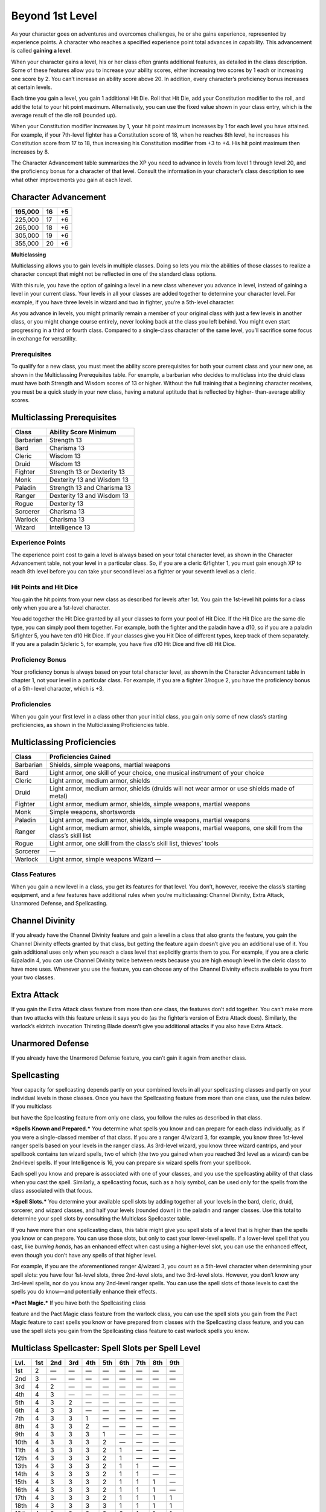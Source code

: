 Beyond 1st Level
================

As your character goes on adventures and overcomes challenges, he or she
gains experience, represented by experience points. A character who
reaches a specified experience point total advances in capability. This
advancement is called **gaining a level**.

When your character gains a level, his or her class often grants
additional features, as detailed in the class description. Some of these
features allow you to increase your ability scores, either increasing
two scores by 1 each or increasing one score by 2. You can’t increase an
ability score above 20. In addition, every character’s proficiency bonus
increases at certain levels.

Each time you gain a level, you gain 1 additional Hit Die. Roll that Hit
Die, add your Constitution modifier to the roll, and add the total to
your hit point maximum. Alternatively, you can use the fixed value shown
in your class entry, which is the average result of the die roll
(rounded up).

When your Constitution modifier increases by 1, your hit point maximum
increases by 1 for each level you have attained. For example, if your
7th-­level fighter has a Constitution score of 18, when he reaches 8th
level, he increases his Constitution score from 17 to 18, thus
increasing his Constitution modifier from +3 to +4. His hit point
maximum then increases by 8.

The Character Advancement table summarizes the XP you need to advance in
levels from level 1 through level 20, and the proficiency bonus for a
character of that level. Consult the information in your character’s
class description to see what other improvements you gain at each level.

Character Advancement
^^^^^^^^^^^^^^^^^^^^^

+--------------+---------+------+
| 195,000      | 16      | +5   |
+==============+=========+======+
| 225,000      | 17      | +6   |
+--------------+---------+------+
| 265,000      | 18      | +6   |
+--------------+---------+------+
| 305,000      | 19      | +6   |
+--------------+---------+------+
| 355,000      | 20      | +6   |
+--------------+---------+------+

**Multiclassing**

Multiclassing allows you to gain levels in multiple classes. Doing so
lets you mix the abilities of those classes to realize a character
concept that might not be reflected in one of the standard class
options.

With this rule, you have the option of gaining a level in a new class
whenever you advance in level, instead of gaining a level in your
current class. Your levels in all your classes are added together to
determine your character level. For example, if you have three levels in
wizard and two in fighter, you’re a 5th-­level character.

As you advance in levels, you might primarily remain a member of your
original class with just a few levels in another class, or you might
change course entirely, never looking back at the class you left behind.
You might even start progressing in a third or fourth class. Compared to
a single-­class character of the same level, you’ll sacrifice some focus
in exchange for versatility.

Prerequisites
~~~~~~~~~~~~~

To qualify for a new class, you must meet the ability score
prerequisites for both your current class and your new one, as shown in
the Multiclassing Prerequisites table. For example, a barbarian who
decides to multiclass into the druid class must have both Strength and
Wisdom scores of 13 or higher. Without the full training that a
beginning character receives, you must be a quick study in your new
class, having a natural aptitude that is reflected by higher-­
than-­average ability scores.

Multiclassing Prerequisites
^^^^^^^^^^^^^^^^^^^^^^^^^^^

+----------------+----------------------------------+
| **Class**      | **Ability Score Minimum**        |
+================+==================================+
| Barbarian      | Strength 13                      |
+----------------+----------------------------------+
| Bard           | Charisma 13                      |
+----------------+----------------------------------+
| Cleric         | Wisdom 13                        |
+----------------+----------------------------------+
| Druid          | Wisdom 13                        |
+----------------+----------------------------------+
| Fighter        | Strength 13 or Dexterity 13      |
+----------------+----------------------------------+
| Monk           | Dexterity 13 and Wisdom 13       |
+----------------+----------------------------------+
| Paladin        | Strength 13 and Charisma 13      |
+----------------+----------------------------------+
| Ranger         | Dexterity 13 and Wisdom 13       |
+----------------+----------------------------------+
| Rogue          | Dexterity 13                     |
+----------------+----------------------------------+
| Sorcerer       | Charisma 13                      |
+----------------+----------------------------------+
| Warlock        | Charisma 13                      |
+----------------+----------------------------------+
| Wizard         | Intelligence 13                  |
+----------------+----------------------------------+

Experience Points
~~~~~~~~~~~~~~~~~

The experience point cost to gain a level is always based on your total
character level, as shown in the Character Advancement table, not your
level in a particular class. So, if you are a cleric 6/fighter 1, you
must gain enough XP to reach 8th level before you can take your second
level as a fighter or your seventh level as a cleric.

Hit Points and Hit Dice
~~~~~~~~~~~~~~~~~~~~~~~

You gain the hit points from your new class as described for levels
after 1st. You gain the 1st-­level hit points for a class only when you
are a 1st-­level character.

You add together the Hit Dice granted by all your classes to form your
pool of Hit Dice. If the Hit Dice are the same die type, you can simply
pool them together. For example, both the fighter and the paladin have a
d10, so if you are a paladin 5/fighter 5, you have ten d10 Hit Dice. If
your classes give you Hit Dice of different types, keep track of them
separately. If you are a paladin 5/cleric 5, for example, you have five
d10 Hit Dice and five d8 Hit Dice.

Proficiency Bonus
~~~~~~~~~~~~~~~~~

Your proficiency bonus is always based on your total character level, as
shown in the Character Advancement table in chapter 1, not your level in
a particular class. For example, if you are a fighter 3/rogue 2, you
have the proficiency bonus of a 5th-­ level character, which is +3.

Proficiencies
~~~~~~~~~~~~~

When you gain your first level in a class other than your initial class,
you gain only some of new class’s starting proficiencies, as shown in
the Multiclassing Proficiencies table.

Multiclassing Proficiencies
^^^^^^^^^^^^^^^^^^^^^^^^^^^

+------------------+--------------------------------------------------------------------------------------------------------------+
|    **Class**     | **Proficiencies Gained**                                                                                     |
+==================+==============================================================================================================+
| Barbarian        | Shields, simple weapons, martial weapons                                                                     |
+------------------+--------------------------------------------------------------------------------------------------------------+
| Bard             | Light armor, one skill of your choice, one musical instrument of your choice                                 |
+------------------+--------------------------------------------------------------------------------------------------------------+
| Cleric           | Light armor, medium armor, shields                                                                           |
+------------------+--------------------------------------------------------------------------------------------------------------+
| Druid            | Light armor, medium armor, shields (druids will not wear armor or use shields made of metal)                 |
+------------------+--------------------------------------------------------------------------------------------------------------+
| Fighter          | Light armor, medium armor, shields, simple weapons, martial weapons                                          |
+------------------+--------------------------------------------------------------------------------------------------------------+
| Monk             | Simple weapons, shortswords                                                                                  |
+------------------+--------------------------------------------------------------------------------------------------------------+
| Paladin          | Light armor, medium armor, shields, simple weapons, martial weapons                                          |
+------------------+--------------------------------------------------------------------------------------------------------------+
| Ranger           | Light armor, medium armor, shields, simple weapons, martial weapons, one skill from the class’s skill list   |
+------------------+--------------------------------------------------------------------------------------------------------------+
| Rogue            | Light armor, one skill from the class’s skill list, thieves’ tools                                           |
+------------------+--------------------------------------------------------------------------------------------------------------+
| Sorcerer         | —                                                                                                            |
+------------------+--------------------------------------------------------------------------------------------------------------+
| Warlock          | Light armor, simple weapons Wizard —                                                                         |
+------------------+--------------------------------------------------------------------------------------------------------------+

Class Features
~~~~~~~~~~~~~~

When you gain a new level in a class, you get its features for that
level. You don’t, however, receive the class’s starting equipment, and a
few features have additional rules when you’re multiclassing: Channel
Divinity, Extra Attack, Unarmored Defense, and Spellcasting.

Channel Divinity
^^^^^^^^^^^^^^^^

If you already have the Channel Divinity feature and gain a level in a
class that also grants the feature, you gain the Channel Divinity
effects granted by that class, but getting the feature again doesn’t
give you an additional use of it. You gain additional uses only when you
reach a class level that explicitly grants them to you. For example, if
you are a cleric 6/paladin 4, you can use Channel Divinity twice between
rests because you are high enough level in the cleric class to have more
uses. Whenever you use the feature, you can choose any of the Channel
Divinity effects available to you from your two classes.

Extra Attack
^^^^^^^^^^^^

If you gain the Extra Attack class feature from more than one class, the
features don’t add together. You can’t make more than two attacks with
this feature unless it says you do (as the fighter’s version of Extra
Attack does). Similarly, the warlock’s eldritch invocation Thirsting
Blade doesn’t give you additional attacks if you also have Extra Attack.

Unarmored Defense
^^^^^^^^^^^^^^^^^

If you already have the Unarmored Defense feature, you can’t gain it
again from another class.

Spellcasting
^^^^^^^^^^^^

Your capacity for spellcasting depends partly on your combined levels in
all your spellcasting classes and partly on your individual levels in
those classes. Once you have the Spellcasting feature from more than one
class, use the rules below. If you multiclass

but have the Spellcasting feature from only one class, you follow the
rules as described in that class.

***Spells Known and Prepared.*** You determine what spells you know and
can prepare for each class individually, as if you were a
single-­classed member of that class. If you are a ranger 4/wizard 3,
for example, you know three 1st-­level ranger spells based on your
levels in the ranger class. As 3rd-­level wizard, you know three wizard
cantrips, and your spellbook contains ten wizard spells, two of which
(the two you gained when you reached 3rd level as a wizard) can be
2nd-­level spells. If your Intelligence is 16, you can prepare six
wizard spells from your spellbook.

Each spell you know and prepare is associated with one of your classes,
and you use the spellcasting ability of that class when you cast the
spell. Similarly, a spellcasting focus, such as a holy symbol, can be
used only for the spells from the class associated with that focus.

***Spell Slots.*** You determine your available spell slots by adding
together all your levels in the bard, cleric, druid, sorcerer, and
wizard classes, and half your levels (rounded down) in the paladin and
ranger classes. Use this total to determine your spell slots by
consulting the Multiclass Spellcaster table.

If you have more than one spellcasting class, this table might give you
spell slots of a level that is higher than the spells you know or can
prepare. You can use those slots, but only to cast your lower-­level
spells. If a lower-­level spell that you cast, like *burning hands*, has
an enhanced effect when cast using a higher-­level slot, you can use the
enhanced effect, even though you don’t have any spells of that higher
level.

For example, if you are the aforementioned ranger 4/wizard 3, you count
as a 5th-­level character when determining your spell slots: you have
four 1st-­level slots, three 2nd-­level slots, and two 3rd-­level slots.
However, you don’t know any 3rd-­level spells, nor do you know any
2nd-­level ranger spells. You can use the spell slots of those levels to
cast the spells you do know—and potentially enhance their effects.

***Pact Magic.*** If you have both the Spellcasting class

feature and the Pact Magic class feature from the warlock class, you can
use the spell slots you gain from the Pact Magic feature to cast spells
you know or have prepared from classes with the Spellcasting class
feature, and you can use the spell slots you gain from the Spellcasting
class feature to cast warlock spells you know.

Multiclass Spellcaster: Spell Slots per Spell Level
^^^^^^^^^^^^^^^^^^^^^^^^^^^^^^^^^^^^^^^^^^^^^^^^^^^

+----------------+-------------+----------+-------------+-------------+--------------+-------------+-------------+-------------+-------------+
| **Lvl.**       | **1st**     | **2nd**  | **3rd**     | **4th**     | **5th**      | **6th**     | **7th**     | **8th**     | **9th**     |
+================+=============+==========+=============+=============+==============+=============+=============+=============+=============+
| 1st            |2            | —        | —           | —           | —            | —           | —           | —           | —           |
+----------------+-------------+----------+-------------+-------------+--------------+-------------+-------------+-------------+-------------+
| 2nd            |3            | —        | —           | —           | —            | —           | —           | —           | —           |
+----------------+-------------+----------+-------------+-------------+--------------+-------------+-------------+-------------+-------------+
| 3rd            |4            | 2        | —           | —           | —            | —           | —           | —           | —           |
+----------------+-------------+----------+-------------+-------------+--------------+-------------+-------------+-------------+-------------+
| 4th            |4            | 3        | —           | —           | —            | —           | —           | —           | —           |
+----------------+-------------+----------+-------------+-------------+--------------+-------------+-------------+-------------+-------------+
| 5th            |4            | 3        | 2           | —           | —            | —           | —           | —           | —           |
+----------------+-------------+----------+-------------+-------------+--------------+-------------+-------------+-------------+-------------+
| 6th            |4            | 3        | 3           | —           | —            | —           | —           | —           | —           |
+----------------+-------------+----------+-------------+-------------+--------------+-------------+-------------+-------------+-------------+
| 7th            |4            | 3        | 3           | 1           | —            | —           | —           | —           | —           |
+----------------+-------------+----------+-------------+-------------+--------------+-------------+-------------+-------------+-------------+
| 8th            |4            | 3        | 3           | 2           | —            | —           | —           | —           | —           |
+----------------+-------------+----------+-------------+-------------+--------------+-------------+-------------+-------------+-------------+
| 9th            |4            | 3        | 3           | 3           | 1            | —           | —           | —           | —           |
+----------------+-------------+----------+-------------+-------------+--------------+-------------+-------------+-------------+-------------+
| 10th           | 4           | 3        | 3           | 3           | 2            | —           | —           | —           | —           |
+----------------+-------------+----------+-------------+-------------+--------------+-------------+-------------+-------------+-------------+
| 11th           | 4           | 3        | 3           | 3           | 2            | 1           | —           | —           | —           |
+----------------+-------------+----------+-------------+-------------+--------------+-------------+-------------+-------------+-------------+
| 12th           | 4           | 3        | 3           | 3           | 2            | 1           | —           | —           | —           |
+----------------+-------------+----------+-------------+-------------+--------------+-------------+-------------+-------------+-------------+
| 13th           | 4           | 3        | 3           | 3           | 2            | 1           | 1           | —           | —           |
+----------------+-------------+----------+-------------+-------------+--------------+-------------+-------------+-------------+-------------+
| 14th           | 4           | 3        | 3           | 3           | 2            | 1           | 1           | —           | —           |
+----------------+-------------+----------+-------------+-------------+--------------+-------------+-------------+-------------+-------------+
| 15th           | 4           | 3        | 3           | 3           | 2            | 1           | 1           | 1           | —           |
+----------------+-------------+----------+-------------+-------------+--------------+-------------+-------------+-------------+-------------+
| 16th           | 4           | 3        | 3           | 3           | 2            | 1           | 1           | 1           | —           |
+----------------+-------------+----------+-------------+-------------+--------------+-------------+-------------+-------------+-------------+
| 17th           | 4           | 3        | 3           | 3           | 2            | 1           | 1           | 1           | 1           |
+----------------+-------------+----------+-------------+-------------+--------------+-------------+-------------+-------------+-------------+
| 18th           | 4           | 3        | 3           | 3           | 3            | 1           | 1           | 1           | 1           |
+----------------+-------------+----------+-------------+-------------+--------------+-------------+-------------+-------------+-------------+
| 19th           | 4           | 3        | 3           | 3           | 3            | 2           | 1           | 1           | 1           |
+----------------+-------------+----------+-------------+-------------+--------------+-------------+-------------+-------------+-------------+
| 20th           | 4           | 3        | 3           | 3           | 3            | 2           | 2           | 1           | 1           |
+----------------+-------------+----------+-------------+-------------+--------------+-------------+-------------+-------------+-------------+
